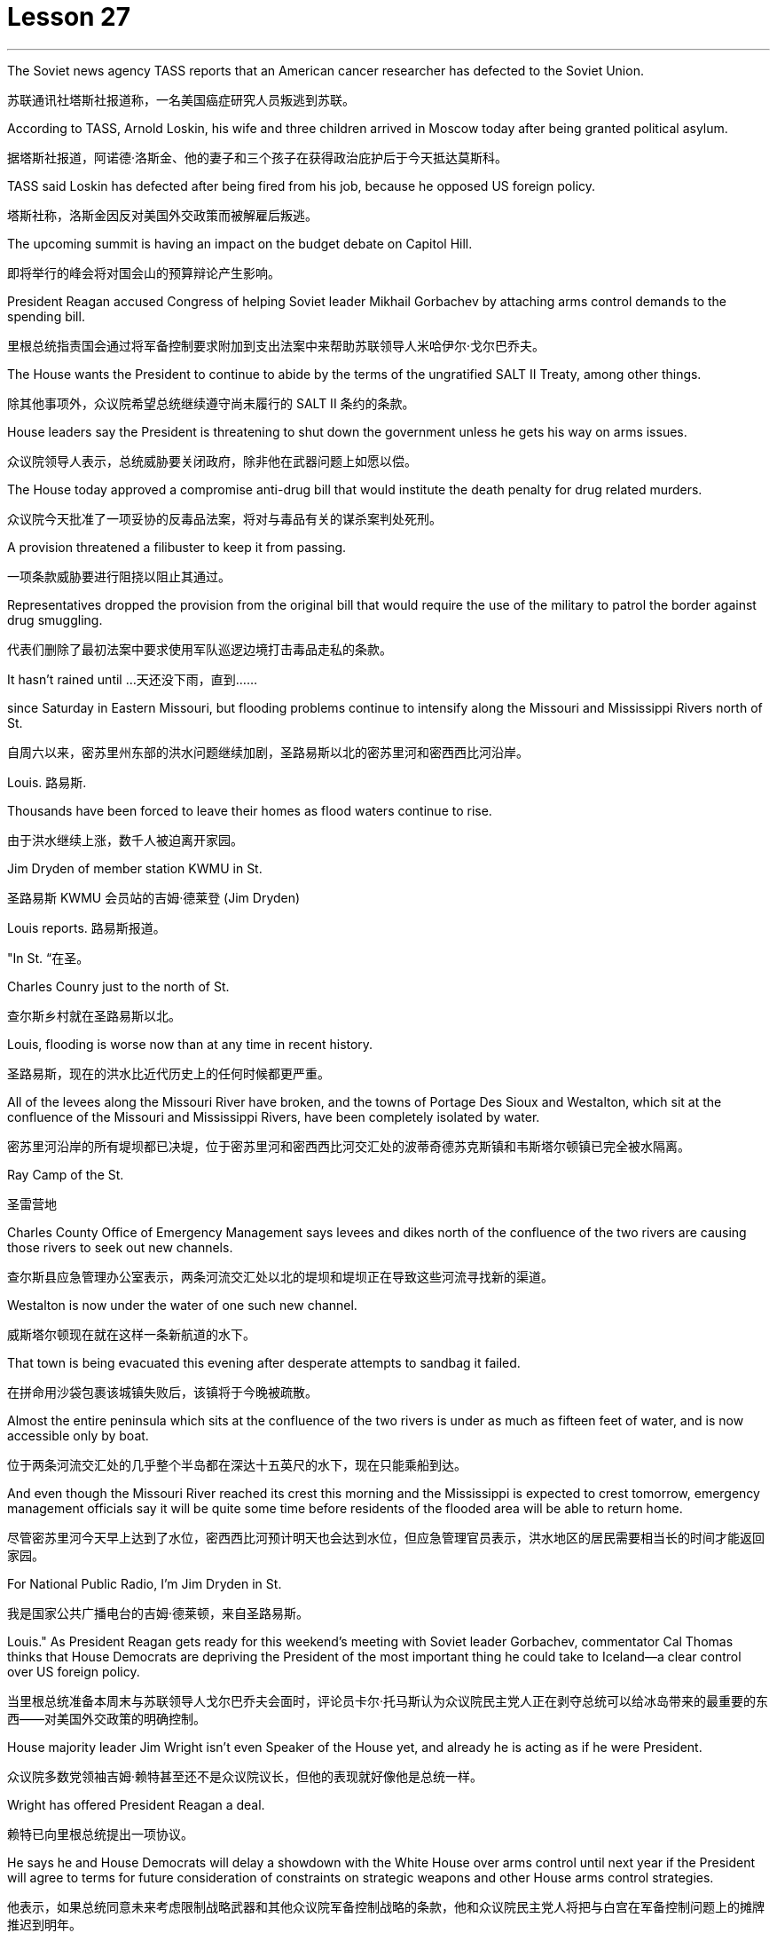 = Lesson 27
:toc: left
:toclevels: 3
:sectnums:
:stylesheet: ../../+ 000 eng选/美国高中历史教材 American History ： From Pre-Columbian to the New Millennium/myAdocCss.css

'''


The Soviet news agency TASS reports that an American cancer researcher has defected to the Soviet Union.

[.my2]
苏联通讯社塔斯社报道称，一名美国癌症研究人员叛逃到苏联。

According to TASS, Arnold Loskin, his wife and three children arrived in Moscow today after being granted political asylum.

[.my2]
据塔斯社报道，阿诺德·洛斯金、他的妻子和三个孩子在获得政治庇护后于今天抵达莫斯科。

TASS said Loskin has defected after being fired from his job, because he opposed US foreign policy.

[.my2]
塔斯社称，洛斯金因反对美国外交政策而被解雇后叛逃。

The upcoming summit is having an impact on the budget debate on Capitol Hill.

[.my2]
即将举行的峰会将对国会山的预算辩论产生影响。

President Reagan accused Congress of helping Soviet leader Mikhail Gorbachev by attaching arms control demands to the spending bill.

[.my2]
里根总统指责国会通过将军备控制要求附加到支出法案中来帮助苏联领导人米哈伊尔·戈尔巴乔夫。

The House wants the President to continue to abide by the terms of the ungratified SALT II Treaty, among other things.

[.my2]
除其他事项外，众议院希望总统继续遵守尚未履行的 SALT II 条约的条款。

House leaders say the President is threatening to shut down the government unless he gets his way on arms issues.

[.my2]
众议院领导人表示，总统威胁要关闭政府，除非他在武器问题上如愿以偿。

The House today approved a compromise anti-drug bill that would institute the death penalty for drug related murders.

[.my2]
众议院今天批准了一项妥协的反毒品法案，将对与毒品有关的谋杀案判处死刑。

A provision threatened a filibuster to keep it from passing.

[.my2]
一项条款威胁要进行阻挠以阻止其通过。

Representatives dropped the provision from the original bill that would require the use of the military to patrol the border against drug smuggling.

[.my2]
代表们删除了最初法案中要求使用军队巡逻边境打击毒品走私的条款。

It hasn’t rained until …​
天还没下雨，直到……​

since Saturday in Eastern Missouri, but flooding problems continue to intensify along the Missouri and Mississippi Rivers north of St.

[.my2]
自周六以来，密苏里州东部的洪水问题继续加剧，圣路易斯以北的密苏里河和密西西比河沿岸。

Louis.  路易斯.

Thousands have been forced to leave their homes as flood waters continue to rise.

[.my2]
由于洪水继续上涨，数千人被迫离开家园。

Jim Dryden of member station KWMU in St.

[.my2]
圣路易斯 KWMU 会员站的吉姆·德莱登 (Jim Dryden)

Louis reports.  路易斯报道。

"In St.  “在圣。

Charles Counry just to the north of St.

[.my2]
查尔斯乡村就在圣路易斯以北。

Louis, flooding is worse now than at any time in recent history.

[.my2]
圣路易斯，现在的洪水比近代历史上的任何时候都更严重。

All of the levees along the Missouri River have broken, and the towns of Portage Des Sioux and Westalton, which sit at the confluence of the Missouri and Mississippi Rivers, have been completely isolated by water.

[.my2]
密苏里河沿岸的所有堤坝都已决堤，位于密苏里河和密西西比河交汇处的波蒂奇德苏克斯镇和韦斯塔尔顿镇已完全被水隔离。

Ray Camp of the St.

[.my2]
圣雷营地

Charles County Office of Emergency Management says levees and dikes north of the confluence of the two rivers are causing those rivers to seek out new channels.

[.my2]
查尔斯县应急管理办公室表示，两条河流交汇处以北的堤坝和堤坝正在导致这些河流寻找新的渠道。

Westalton is now under the water of one such new channel.

[.my2]
威斯塔尔顿现在就在这样一条新航道的水下。

That town is being evacuated this evening after desperate attempts to sandbag it failed.

[.my2]
在拼命用沙袋包裹该城镇失败后，该镇将于今晚被疏散。

Almost the entire peninsula which sits at the confluence of the two rivers is under as much as fifteen feet of water, and is now accessible only by boat.

[.my2]
位于两条河流交汇处的几乎整个半岛都在深达十五英尺的水下，现在只能乘船到达。

And even though the Missouri River reached its crest this morning and the Mississippi is expected to crest tomorrow, emergency management officials say it will be quite some time before residents of the flooded area will be able to return home.

[.my2]
尽管密苏里河今天早上达到了水位，密西西比河预计明天也会达到水位，但应急管理官员表示，洪水地区的居民需要相当长的时间才能返回家园。

For National Public Radio, I’m Jim Dryden in St.

[.my2]
我是国家公共广播电台的吉姆·德莱顿，来自圣路易斯。

Louis." As President Reagan gets ready for this weekend’s meeting with Soviet leader Gorbachev, commentator Cal Thomas thinks that House Democrats are depriving the President of the most important thing he could take to Iceland—a clear control over US foreign policy.

[.my2]
当里根总统准备本周末与苏联领导人戈尔巴乔夫会面时，评论员卡尔·托马斯认为众议院民主党人正在剥夺总统可以给冰岛带来的最重要的东西——对美国外交政策的明确控制。

House majority leader Jim Wright isn’t even Speaker of the House yet, and already he is acting as if he were President.

[.my2]
众议院多数党领袖吉姆·赖特甚至还不是众议院议长，但他的表现就好像他是总统一样。

Wright has offered President Reagan a deal.

[.my2]
赖特已向里根总统提出一项协议。

He says he and House Democrats will delay a showdown with the White House over arms control until next year if the President will agree to terms for future consideration of constraints on strategic weapons and other House arms control strategies.

[.my2]
他表示，如果总统同意未来考虑限制战略武器和其他众议院军备控制战略的条款，他和众议院民主党人将把与白宫在军备控制问题上的摊牌推迟到明年。

These would include abiding by weapons limits in the unratified SALT II Treaty, which the Soviets have repeatedly violated.

[.my2]
其中包括遵守未经批准的《第二阶段限制战略武器条约》中的武器限制，而苏联已多次违反该条约。

This type of behavior on the eve of a meeting in Iceland between the President and Mikhail Gorbachev would be unseemly enough for any member of Congress.

[.my2]
总统和米哈伊尔·戈尔巴乔夫在冰岛会晤前夕的这种行为对于任何国会议员来说都是不体面的。

But for major Democratic leader it is unconscionable.

[.my2]
但对于民主党主要领导人来说，这是不合理的。

Why should Gorbachev feel any need to negotiate with the President if House Democrats led by Jim Wright are doing his job for him? Gorbachev, of course, is under no such pressure since members of the Politburo in one-party Russia compete only for the privilege of being the loudest ratifier of Gorbachev policies.

[.my2]
如果吉姆·赖特领导的众议院民主党人正在为戈尔巴乔夫做他的工作，为什么戈尔巴乔夫会觉得有必要与总统谈判呢？当然，戈尔巴乔夫并没有面临这样的压力，因为一党制俄罗斯的政治局成员只是为了成为戈尔巴乔夫政策最响亮的批准者的特权而竞争。

Wright, who was a co-signer of a 1984 "Dear Commandant" letter to Nicaragua’s Marxist dictator Daniel Ortega, in which, among other things, he deplored his own country’s policies against the Central American nation, apparently believes that cutting a deal with the Soviets in which we all will live in a safer world is like a mating game.

[.my2]
赖特是 1984 年致尼加拉瓜马克思主义独裁者丹尼尔·奥尔特加的一封“亲爱的指挥官”信的共同签署人，他在信中除其他外，对自己国家针对中美洲国家的政策表示遗憾，他显然认为与尼加拉瓜达成协议我们所有人都将生活在一个更安全的世界中的苏联就像一场交配游戏。

One must make the right moves before the other party shows any interest.

[.my2]
在对方表现出兴趣之前，一方必须采取正确的行动。

The Soviets are pressing ahead on all fronts, offensive and defensive weapons and laser technology, even while they denounce the United States for conducting research on its own strategic defense initiative.

[.my2]
苏联在进攻性和防御性武器以及激光技术等各个方面都在推进，尽管他们谴责美国对其自己的战略防御计划进行研究。

Will they be impressed by the good will Congressman Wright thinks he is displaying by trying to tie the President’s hands before Iceland? Hardly.

[.my2]
他们会对赖特议员认为他试图在冰岛面前束缚总统的手脚所表现出的善意印象深刻吗？几乎不。

Gorbachev will try to tie the President’s feet as well.

[.my2]
戈尔巴乔夫也会试图绑住总统的脚。

The history of this country before the Vietnam War was that the President of the United States set American foreign policy.

[.my2]
越南战争之前这个国家的历史是美国总统制定美国的外交政策。

The Congress advised and debated, but in the end it was the President who prevailed if differences arose.

[.my2]
国会提出建议并进行辩论，但如果出现分歧，最终总统获胜。

Now it is the Congress that is making foreign policy: on South Africa, on Central America, and, on the most dangerous level of all, with our chief adversary, the Soviet Union.

[.my2]
现在，国会正在制定外交政策：针对南非、针对中美洲，以及在最危险的层面上针对我们的主要对手苏联。

There is no room for mistakes in dealing with the Soviets, but Jim Wright and the House Democrats are making them.

[.my2]
与苏联打交道时不允许犯错误，但吉姆·赖特和众议院民主党人却犯了错误。

Gorbachev will arrive in Reykjavik well rested, knowing that much of his work will have already been done for him by Jim Wright.

[.my2]
戈尔巴乔夫将在休息良好的情况下抵达雷克雅未克，因为他知道吉姆·赖特已经为他完成了大部分工作。

No wonder he’s bringing his wife.

[.my2]
难怪他会带上他的妻子。

There will be plenty of spare time for socializing.

[.my2]
将会有充足的空闲时间进行社交。

Cal Thomas is a columnist for the Los Angeles Times Syndicate.

[.my2]
卡尔·托马斯是《洛杉矶时报辛迪加》的专栏作家。

The Superpower leaders left Iceland this weekend without moving their nations noticeably closer to peace.

[.my2]
超级大国领导人本周末离开了冰岛，但并没有让他们的国家明显更接近和平。

But at the same time another interaction between Americans and Soviet citizens was just getting started in the USSR.

[.my2]
但与此同时，美国人和苏联公民之间的另一场互动才刚刚在苏联开始。

It is a meeting of Northern people, an Arctic attempt at understanding.

[.my2]
这是北方人民的一次聚会，是一次北极理解的尝试。

From Anchorage, reporter Joanna Urick has more on the Alaska Performing Arts for Peace.

[.my2]
来自安克雷奇的记者乔安娜·尤里克 (Joanna Urick) 报道了有关阿拉斯加和平表演艺术的更多信息。

Before Leaving for the Soviet Union, sixty Alaskans from throughout the state gathered in a log cabin on a lake outside of Anchorage to rehearse.

[.my2]
在前往苏联之前，来自全州的 60 名阿拉斯加人聚集在安克雷奇郊外湖边的一间小木屋里进行排练。

"I see people from Moscow.

[.my2]
“我看到来自莫斯科的人。

I see people from Leningrad." As John Pingyer, a Upic Eskimo reads his lines, he’s thinking about an ancient Upic ceremony called "the Bladder Festival," in which people from different villages gather together.

[.my2]
我看到了来自列宁格勒的人。”当乌匹克爱斯基摩人约翰·平耶（John Pingyer）念出他的台词时，他想到了一种古老的乌匹克仪式，称为“膀胱节”，来自不同村庄的人们聚集在一起。

At the end of the week-long rituals they take the bladders from seals their hunters have taken during the past year and inflate them so they’ll float.

[.my2]
在为期一周的仪式结束时，他们会从猎人在过去一年中捕获的海豹身上取出膀胱，然后给它们充气，这样它们就能漂浮起来。

Then they return the seal bladders to the ocean.

[.my2]
然后他们将海豹膀胱放回海洋。

"There’s a lot of symbolism behind the ceremony.

[.my2]
“仪式背后有很多象征意义。

And one of the strongest symbolism that we’re using in this Bladder Festival is …​
我们在这个膀胱节中使用的最强烈的象征意义之一是……​

togetherness of people, as one part of one big village or a community, and then we use it to portray the closeness of people, which is the peace." The Bladder Festival forms the dramatic framework for a show involving more than sixty people from Alaska.

[.my2]
人们团结在一起，作为一个大村庄或一个社区的一部分，然后我们用它来描绘人们的亲密关系，这就是和平。”膀胱节为一场由来自阿拉斯加的 60 多人参与的表演提供了戏剧性的框架。

The Alaska Performing Arts for Peace will take their show through a succession of cities, towns and villages in the Soviet Union, culminating in the reunification of Siberian Upic Eskimos, people who have lived along the coast of the Bering Sea, until the Cold War moving freely back and forth between the continents.

[.my2]
阿拉斯加和平表演艺术将在苏联的一系列城市、城镇和村庄进行演出，最终使西伯利亚乌皮克爱斯基摩人重新统一，这些人一直生活在白令海沿岸，直到冷战结束。在各大洲之间自由来回。

At times, they can see one another hunting on the ice, but actual contact has been forbidden since the coming of military installations following World War II.

[.my2]
有时，他们可以看到彼此在冰上狩猎，但自从二战后军事设施出现以来，实际接触就被禁止了。

The Alaska villages of Wonga on St.

[.my2]
阿拉斯加圣路易斯旺加村

Lawrence Island is actually closer to Siberia than to the US mainland.

[.my2]
劳伦斯岛实际上距离西伯利亚比距离美国大陆更近。

Seventy-year-old Aura Gologrogin, who accompanies the Wonga comedy players on the tour, remembers the last time she visited friends and relatives on the Siberian coast.
70 岁的奥拉·戈洛罗金 (Aura Gologrogin) 陪同旺加 (Wonga) 喜剧演员进行巡演，她还记得上次去西伯利亚海岸拜访朋友和亲戚的情景。

She’s looking forward to meeting them again.

[.my2]
她期待着再次见到他们。

"Yeh, it is like a big family reunion.

[.my2]
“是的，这就像一个大家庭聚会。

I was thinking if I could meet some of the people that I know long time ago, since I have been there when I was younger.

[.my2]
我在想我是否可以见到一些我很久以前就认识的人，因为我年轻时就去过那里。

In 1940 I go over and stay there for nine days and they were so nice people.
1940 年，我去那里呆了九天，他们都是非常好的人。

And I want to meet them again." This tour is not just an Eskimo reunion.

[.my2]
我想再次见到他们。”这次旅行不仅仅是爱斯基摩人的聚会。

Along with some thirty Eskimos are chorus, cloggers, fiddlers and black gospel singers.

[.my2]
除了大约三十名爱斯基摩人之外，还有合唱团、木鞋匠、小提琴手和黑人福音歌手。

"Each culture has something unique to offer, and that’s what we have here.

[.my2]
“每种文化都有其独特之处，而这正是我们这里所拥有的。

Each culture has something unique to offer, and that uniqueness will be pulled together as one.

[.my2]
每种文化都有其独特之处，而这种独特性将被整合为一个整体。

And that one body is what we are sharing with the Soviet Union." Shirley Staten is one of five gospel singers from Anchorage looking forward to another reunion with the small group of Russians, descendants of Black Americans who emigrated to Moscow during the Depression.

[.my2]
而这个身体就是我们与苏联分享的。”雪莉·斯塔顿是来自安克雷奇的五位福音歌手之一，他们期待着与一小群俄罗斯人再次团聚，这些俄罗斯人是在大萧条期间移民到莫斯科的美国黑人的后裔。

"And we’re going to sit around and sing gospel music, and I am just …​
“我们会围坐在一起唱福音音乐，而我只是……​

I mean that’s the highlight of the trip." "We are going to sing in chorus.

[.my2]
我的意思是，这是这次旅行的亮点。” “我们要合唱。

Then we can start together in Russian.

[.my2]
然后我们就可以一起用俄语开始。

It seems like that’s the way it’s going to work." Organizer Digby Belger says it’s taken two difficult years to make the tour of the Alaska Performing Artists for Peace a reality.

[.my2]
看来这就是它的运作方式。”组织者迪格比·贝尔格表示，阿拉斯加和平表演艺术家的巡演花了两年的时间才成为现实。

And in that time, there have been dramatic ups and downs in US-Soviet relations.

[.my2]
在那段时间，美苏关系经历了剧烈的起伏。

"In some way, this might be a nice time to go.

[.my2]
“从某种程度上来说，这可能是一个很好的时机。

And you know, if …​
你知道，如果……​

I really feel that the more tension between us, the more that we really need to communicate.

[.my2]
我真的觉得我们之间越紧张，我们就越需要沟通。

And people to people exchange is a very good way to do that." The Alaska Performing Artists for Peace’s month-long tour will take them from Moscow in the west to the Chukchi Peninsula in the east coast of Siberia.

[.my2]
人与人之间的交流是一个很好的方式。”阿拉斯加和平表演艺术家为期一个月的巡演将把他们从西部的莫斯科带到西伯利亚东海岸的楚科奇半岛。

They’ll return to the United States November 2nd.

[.my2]
他们将于11月2日返回美国。

In Anchorage, this is Joanna Urich.

[.my2]
我是安克雷奇的乔安娜·乌里希。

'''
